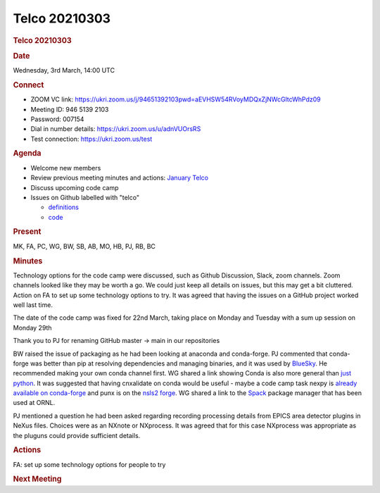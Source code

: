 =================
Telco 20210303
=================

.. container:: content

   .. container:: page

      .. rubric:: Telco 20210303
         :name: telco-20210303
         :class: page-title

      .. rubric:: Date
         :name: Telco_20210303_date

      Wednesday, 3rd March, 14:00 UTC

      .. rubric:: Connect
         :name: Telco_20210303_connect

      -  ZOOM VC link:
         https://ukri.zoom.us/j/94651392103pwd=aEVHSW54RVoyMDQxZjNWcGltcWhPdz09
      -  Meeting ID: 946 5139 2103
      -  Password: 007154
      -  Dial in number details: https://ukri.zoom.us/u/adnVUOrsRS
      -  Test connection: https://ukri.zoom.us/test

      .. rubric:: Agenda
         :name: Telco_20210303_agenda

      -  Welcome new members
      -  Review previous meeting minutes and actions: `January
         Telco <Telco_20210120.md>`__
      -  Discuss upcoming code camp
      -  Issues on Github labelled with "telco"

         -  `definitions <https://github.com/nexusformat/definitions/issuesq=is%3Aopen+is%3Aissue+label%3Atelco>`__
         -  `code <https://github.com/nexusformat/code/issuesq=is%3Aopen+is%3Aissue+label%3Atelco>`__

      .. rubric:: Present
         :name: Telco_20210303_present

      MK, FA, PC, WG, BW, SB, AB, MO, HB, PJ, RB, BC

      .. rubric:: Minutes
         :name: Telco_20210303_minutes

      Technology options for the code camp were discussed, such as
      Github Discussion, Slack, zoom channels. Zoom channels looked like
      they may be worth a go. We could just keep all details on issues,
      but this may get a bit cluttered. Action on FA to set up some
      technology options to try. It was agreed that having the issues on
      a GitHub project worked well last time.

      The date of the code camp was fixed for 22nd March, taking place
      on Monday and Tuesday with a sum up session on Monday 29th

      Thank you to PJ for renaming GitHub master -> main in our
      repositories

      BW raised the issue of packaging as he had been looking at
      anaconda and conda-forge. PJ commented that conda-forge was better
      than pip at resolving dependencies and managing binaries, and it
      was used by `BlueSky <https://nsls-ii.github.io/bluesky/>`__. He
      recommended making your own conda channel first. WG shared a link
      showing Conda is also more general than `just
      python <https://docs.conda.io/projects/conda-build/en/latest/resources/compiler-tools.html>`__.
      It was suggested that having cnxalidate on conda would be useful -
      maybe a code camp task nexpy is `already available on
      conda-forge <https://anaconda.org/conda-forge/nexpy>`__ and punx
      is on the `nsls2 forge <https://anaconda.org/nsls2forge/punx>`__.
      WG shared a link to the `Spack <https://spack.io/>`__ package
      manager that has been used at ORNL.

      PJ mentioned a question he had been asked regarding recording
      processing details from EPICS area detector plugins in NeXus
      files. Choices were as an NXnote or NXprocess. It was agreed that
      for this case NXprocess was appropriate as the pluguns could
      provide sufficient details.

      .. rubric:: Actions
         :name: Telco_20210303_actions

      FA: set up some technology options for people to try

      .. rubric:: Next Meeting
         :name: Telco_20210303_next-meeting
